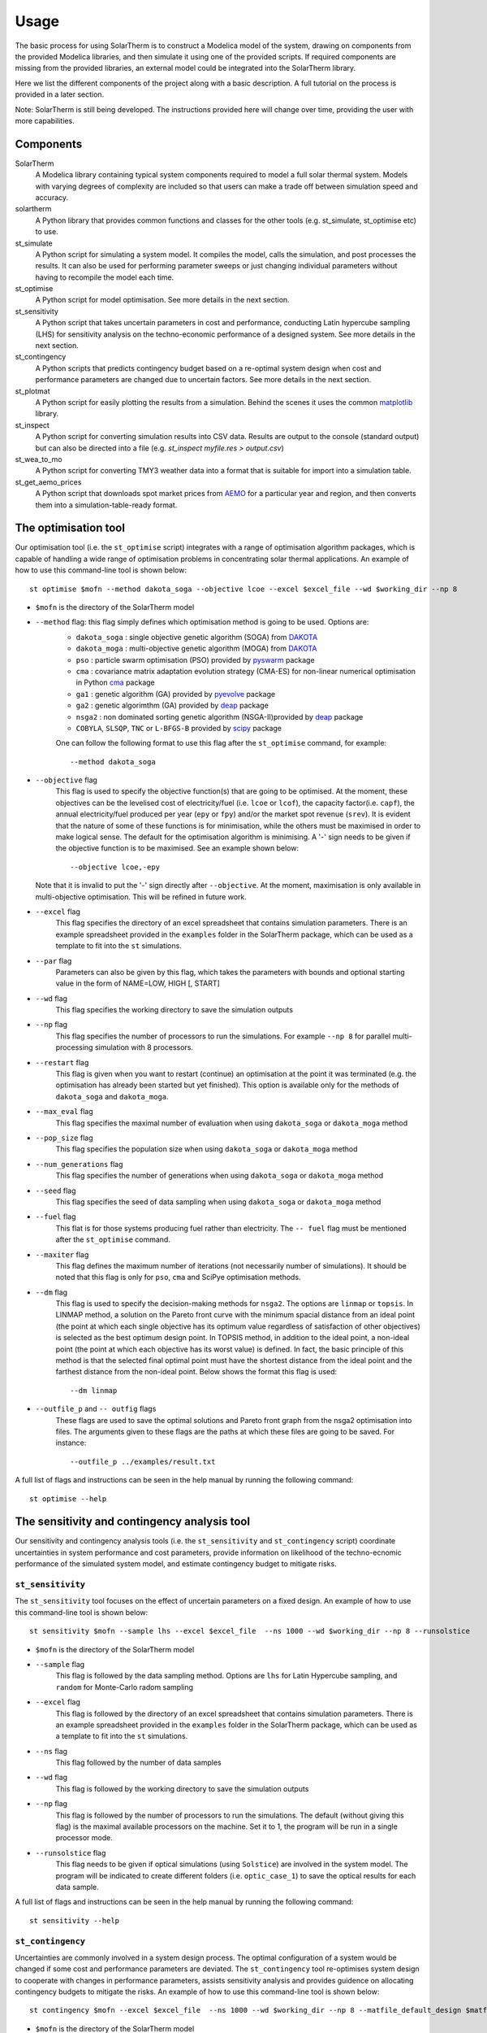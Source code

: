Usage
=====
The basic process for using SolarTherm is to construct a Modelica model of the system, drawing on components from the provided Modelica libraries, and then simulate it using one of the provided scripts.  If required components are missing from the provided libraries, an external model could be integrated into the SolarTherm library.

Here we list the different components of the project along with a basic description. A full tutorial on the process is provided in a later section. 

Note: SolarTherm is still being developed.  The instructions provided here will change over time, providing the user with more capabilities.


Components
^^^^^^^^^^
SolarTherm
    A Modelica library containing typical system components required to model a full solar thermal system.  Models with varying degrees of complexity are included so that users can make a trade off between simulation speed and accuracy.

solartherm
    A Python library that provides common functions and classes for the other tools (e.g. st_simulate, st_optimise etc) to use.

st_simulate
    A Python script for simulating a system model.  It compiles the model, calls the simulation, and post processes the results.  It can also be used for performing parameter sweeps or just changing individual parameters without having to recompile the model each time.

st_optimise
    A Python script for model optimisation. See more details in the next section.
    
st_sensitivity
	A Python script that takes uncertain parameters in cost and performance, conducting Latin hypercube sampling (LHS) for sensitivity analysis on the techno-economic performance of a designed system. See more details in the next section.
	
st_contingency	
	A Python scripts that predicts contingency budget based on a re-optimal system design when cost and performance parameters are changed due to uncertain factors. See more details in the next section.

st_plotmat
    A Python script for easily plotting the results from a simulation.  Behind the scenes it uses the common `matplotlib <http://matplotlib.org>`_ library.

st_inspect
    A Python script for converting simulation results into CSV data. Results are output to the console (standard output) but can also be directed into a file (e.g. `st_inspect myfile.res > output.csv`)

st_wea_to_mo
    A Python script for converting TMY3 weather data into a format that is suitable for import into a simulation table.

st_get_aemo_prices
    A Python script that downloads spot market prices from `AEMO <http://aemo.com.au/>`_ for a particular year and region, and then converts them into a simulation-table-ready format.


The optimisation tool
^^^^^^^^^^^^^^^^^^^^^

Our optimisation tool (i.e. the ``st_optimise`` script) integrates with a range of optimisation algorithm packages, which is capable of handling a wide range of optimisation problems in concentrating solar thermal applications. An example of how to use this command-line tool is shown below::

    st optimise $mofn --method dakota_soga --objective lcoe --excel $excel_file --wd $working_dir --np 8

- ``$mofn`` is the directory of the SolarTherm model

- ``--method`` flag: this flag simply defines which optimisation method is going to be used. Options are:
	- ``dakota_soga`` : single objective genetic algorithm (SOGA) from `DAKOTA <https://dakota.sandia.gov/>`_
	- ``dakota_moga`` : multi-objective genetic algorithm (MOGA) from `DAKOTA <https://dakota.sandia.gov/>`_
	- ``pso`` : particle swarm optimisation (PSO) provided by `pyswarm <https://pyswarms.readthedocs.io/en/latest/>`_ package
	- ``cma`` : covariance matrix adaptation evolution strategy (CMA-ES) for non-linear numerical optimisation in Python `cma <https://pypi.org/project/cma/>`_ package
	- ``ga1`` : genetic algorithm (GA) provided by `pyevolve <http://pyevolve.sourceforge.net/>`_ package 
	- ``ga2`` : genetic algorimthm (GA) provided by `deap <https://deap.readthedocs.io/en/master/>`_ package
	- ``nsga2`` : non dominated sorting genetic algorithm (NSGA-II)provided by `deap <https://deap.readthedocs.io/en/master/>`_ package
	- ``COBYLA``, ``SLSQP``, ``TNC`` or ``L-BFGS-B`` provided by `scipy <https://scipy.org/>`_ package

	One can follow the following format to use this flag after the ``st_optimise`` command, for example::

    	--method dakota_soga

- ``--objective`` flag
	This flag is used to specify the objective function(s) that are going to be optimised. At the moment, these objectives can be the levelised cost of electricity/fuel (i.e. ``lcoe`` or ``lcof``),  the capacity factor(i.e. ``capf``), the annual electricity/fuel produced per year (``epy`` or ``fpy``) and/or the market spot revenue (``srev``). It is evident that the nature of some of these functions is for minimisation, while the others must be maximised in order to make logical sense. The default for the optimisation algorithm is minimising. A '-' sign needs to be given if the objective function is to be maximised. See an example shown below::

    	--objective lcoe,-epy
    
  Note that it is invalid to put the '-' sign directly after ``--objective``. At the moment, maximisation is only available in multi-objective optimisation. This will be refined in future work.
    
- ``--excel`` flag
	This flag specifies the directory of an excel spreadsheet that contains simulation parameters. There is an example spreadsheet provided in the ``examples`` folder in the SolarTherm package, which can be used as a template to fit into the ``st`` simulations. 


- ``--par`` flag
	Parameters can also be given by this flag, which takes the parameters with bounds and optional starting value in the form of NAME=LOW, HIGH [, START]
    
- ``--wd`` flag
	This flag specifies the working directory to save the simulation outputs

- ``--np`` flag
	This flag specifies the number of processors to run the simulations. For example ``--np 8`` for parallel multi-processing simulation with 8 processors.

- ``--restart`` flag
	This flag is given when you want to restart (continue) an optimisation at the point it was terminated (e.g. the optimisation has already been started but yet finished). This option is available only for the methods of ``dakota_soga`` and ``dakota_moga``.  

- ``--max_eval`` flag 
	This flag specifies the maximal number of evaluation when using ``dakota_soga`` or ``dakota_moga`` method

- ``--pop_size`` flag
	This flag specifies the population size when using ``dakota_soga`` or ``dakota_moga`` method

- ``--num_generations`` flag 
	This flag specifies the number of generations when using ``dakota_soga`` or ``dakota_moga`` method

- ``--seed`` flag
	This flag specifies the seed of data sampling when using ``dakota_soga`` or ``dakota_moga`` method

- ``--fuel`` flag 
	This flat is for those systems producing fuel rather than electricity. The ``-- fuel`` flag must be mentioned after the ``st_optimise`` command.

- ``--maxiter`` flag 
	This flag defines the maximum number of iterations (not necessarily number of simulations).  It should be noted that this flag is only for ``pso``, ``cma`` and SciPye optimisation methods.

- ``--dm`` flag
	This flag is used to specify the decision-making methods for ``nsga2``. The options are ``linmap`` or ``topsis``. In LINMAP method, a solution on the Pareto front curve with the minimum spacial distance from an ideal point (the point at which each single objective has its optimum value regardless of satisfaction of other objectives) is selected as the best optimum design point. In TOPSIS method, in addition to the ideal point, a non-ideal point (the point at which each objective has its worst value) is defined. In fact, the basic principle of this method is that the selected final optimal point must have the shortest distance from the ideal point and the farthest distance from the non-ideal point. Below shows the format this flag is used::

    	--dm linmap

- ``--outfile_p`` and ``-- outfig`` flags 
	These flags are used to save the optimal solutions and Pareto front graph from the nsga2 optimisation into files. The arguments given to these flags are the paths at which these files are going to be saved. For instance::

    	--outfile_p ../examples/result.txt
    
A full list of flags and instructions can be seen in the help manual by running the following command::
	
    	st optimise --help

    
The sensitivity and contingency analysis tool
^^^^^^^^^^^^^^^^^^^^^^^^^^^^^^^^^^^^^^^^^^^^^


Our sensitivity and contingency analysis tools (i.e. the ``st_sensitivity`` and ``st_contingency`` script) coordinate uncertainties in system performance and cost parameters, provide information on likelihood of the techno-ecnomic performance of the simulated system model, and estimate contingency budget to mitigate risks. 


``st_sensitivity``
------------------

The ``st_sensitivity`` tool focuses on the effect of uncertain parameters on a fixed design. An example of how to use this command-line tool is shown below::	

    	st sensitivity $mofn --sample lhs --excel $excel_file  --ns 1000 --wd $working_dir --np 8 --runsolstice

- ``$mofn`` is the directory of the SolarTherm model

- ``--sample`` flag
	This flag is followed by the data sampling method. Options are ``lhs`` for Latin Hypercube sampling, and ``random`` for Monte-Carlo radom sampling

- ``--excel`` flag
	This flag is followed by the directory of an excel spreadsheet that contains simulation parameters. There is an example spreadsheet provided in the ``examples`` folder in the SolarTherm package, which can be used as a template to fit into the ``st`` simulations. 


- ``--ns`` flag
	This flag followed by the number of data samples
	
- ``--wd`` flag
	This flag is followed by the working directory to save the simulation outputs

- ``--np`` flag
	This flag is followed by the number of processors to run the simulations. The default (without giving this flag) is the maximal available processors on the machine. Set it to 1, the program will be run in a single processor mode.

- ``--runsolstice`` flag
	This flag needs to be given if optical simulations (using ``Solstice``) are involved in the system model. The program will be indicated to create different folders (i.e. ``optic_case_1``) to save the optical results for each data sample. 

A full list of flags and instructions can be seen in the help manual by running the following command::
	
    	st sensitivity --help
	

``st_contingency``
------------------

Uncertainties are commonly involved in a system design process. The optimal configuration of a system would be changed if some cost and performance parameters are deviated. The ``st_contingency`` tool re-optimises system design to cooperate with changes in performance parameters, assists sensitivity analysis and provides guidence on allocating contingency budgets to mitigate the risks. An example of how to use this command-line tool is shown below::

    		st contingency $mofn --excel $excel_file  --ns 1000 --wd $working_dir --np 8 --matfile_default_design $matfn --target_likelihood 0.9 --runsolstice --plot


- ``$mofn`` is the directory of the SolarTherm model


- ``--excel`` flag
	This flag is followed by the directory of an excel spreadsheet that contains simulation parameters. It is a compulsory input for the ``st_contingency`` tool, where all the design, performance and cost parameters are specified. There is an example spreadsheet provided in the ``examples`` folder in the SolarTherm package, which can be used as a template to fit into the ``st`` simulations. 

- ``--ns`` flag
	This flag followed by the number of data samples. The recommended number is greater than 1000. The data interpolation will be failed if too less number of data samples are created.
	
- ``--wd`` flag
	This flag is followed by the working directory to save the simulation outputs

- ``--np`` flag
	This flag is followed by the number of processors to run the simulations. The default (without giving this flag) is the maximal available processors on the machine. Set it to 1, the program will be run in a single processor mode.

- ``--matfile_default_design`` flag
	This flag is followd by the directory of the .mat result file of the default case (e.g. the optimal design at the default design condition). The default case is used as the base case to analyse risks and allocate contingency budget


- ``target_likelihood`` flag
	This flag is followed by the likelihood of LCOE that is of interests, e.g. if 0.9 is given then the P90 LCOE will be presented after the simulation. An althernative flag is ``target_lcoe``, which specifies the LCOE of interests and the program will return the likelihood to achieve this LCOE value and how much contingency budget is requried. These two flags cannot be given at the same time.


- ``--runsolstice`` flag
	This flag needs to be given if optical simulations (using ``Solstice``) are involved in the system model. The program will be indicated to create different folders (i.e. ``optic_case_1``) to save the optical results for each data sample. 
	
	
- ``--plot`` flag
	Plots of the distribution of the data samples, statistics of LCOE, energy production and capital costs will be created and shown if this flag is given.	


The ``st_contingency`` tool can also take data sample files directly as an input, and post process the data to provide contingency and statistic analysis. Just putting an additional flag to the command introduced above::

			--samplefile $samplefn  


A full list of flags and instructions can be seen in the help manual by running the following command::
	
    	st contingency --help



Common flags for all tools
--------------------------



  -h, --help            show this help message and exit
  -v                    verbose
  --start START         simulation start time: <number>[,y,d,m,s]
  --stop STOP           simulation stop time: <number>[,y,d,m,s]
  --step STEP           simulation time step: <number>[,y,d,m,s]
  --tolerance TOLERANCE
                        simulation tolerance: <number>
  --initStep INITSTEP   simulation initial step size used by dassl and ida
                        methods: <number>[,y,d,m,s]
  --maxStep MAXSTEP     simulation maximum absolute step size used by dassl
                        and ida methods: <number>[,y,d,m,s]
  --integOrder INTEGORDER
                        simulation maximum integration order used by dassl and
                        ida methods: <number>
  --solver SOLVER       solver choice for OpenModelica
  --nls NLS             non-linear solver choice for OpenModelica e.g. newton,
                        hybrid, kinsol, mixed, and homotopy
  --lv LV               a comma-separated String list specifing which logging
                        levels to enable, e.g. LOG_DASSL,LOG_SOLVER etc
  --fuel                run post-processing calculations for levelised cost of
                        fuel
  --np NP               number of processes (set to 0 or 1 for serial mode)
  --peaker              peaker configuration







  
    
